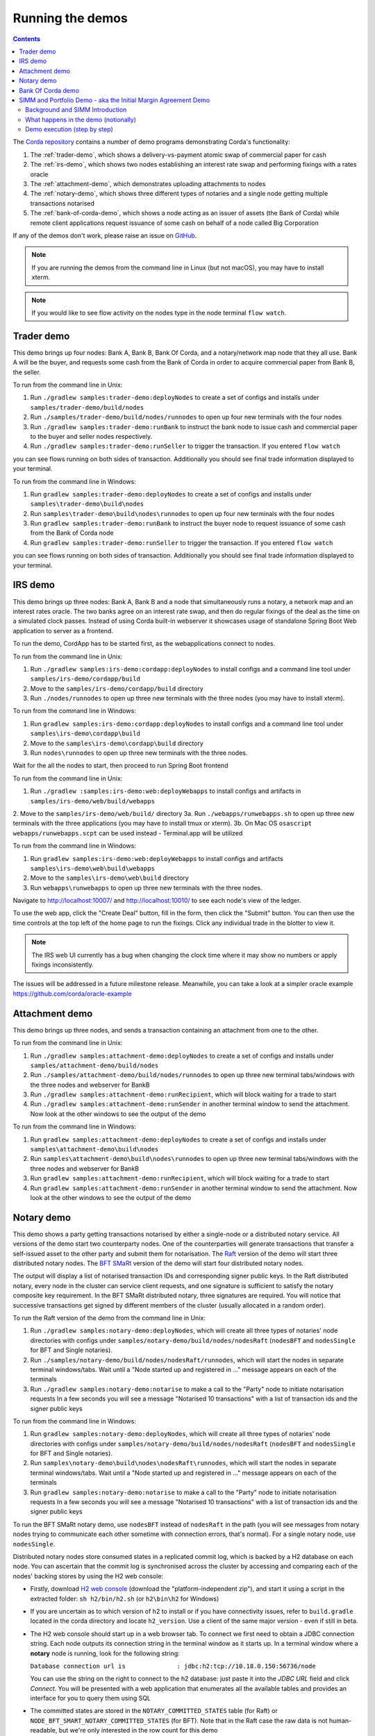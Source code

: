 Running the demos
=================

.. contents::

The `Corda repository <https://github.com/corda/corda>`_ contains a number of demo programs demonstrating
Corda's functionality:

1. The :ref:`trader-demo`, which shows a delivery-vs-payment atomic swap of commercial paper for cash
2. The :ref:`irs-demo`, which shows two nodes establishing an interest rate swap and performing fixings with a
   rates oracle
3. The :ref:`attachment-demo`, which demonstrates uploading attachments to nodes
4. The :ref:`notary-demo`, which shows three different types of notaries and a single node getting multiple transactions
   notarised
5. The :ref:`bank-of-corda-demo`, which shows a node acting as an issuer of assets (the Bank of Corda) while remote client
   applications request issuance of some cash on behalf of a node called Big Corporation

If any of the demos don't work, please raise an issue on `GitHub <https://github.com/corda/corda/issues>`_.

.. note:: If you are running the demos from the command line in Linux (but not macOS), you may have to install xterm.

.. note:: If you would like to see flow activity on the nodes type in the node terminal ``flow watch``.

.. _trader-demo:

Trader demo
-----------

This demo brings up four nodes: Bank A, Bank B, Bank Of Corda, and a notary/network map node that they all use. Bank A will
be the buyer, and requests some cash from the Bank of Corda in order to acquire commercial paper from Bank B, the seller.

To run from the command line in Unix:

1. Run ``./gradlew samples:trader-demo:deployNodes`` to create a set of configs and installs under ``samples/trader-demo/build/nodes``
2. Run ``./samples/trader-demo/build/nodes/runnodes`` to open up four new terminals with the four nodes
3. Run ``./gradlew samples:trader-demo:runBank`` to instruct the bank node to issue cash and commercial paper to the buyer and seller nodes respectively.
4. Run ``./gradlew samples:trader-demo:runSeller`` to trigger the transaction. If you entered ``flow watch``
      
you can see flows running on both sides of transaction. Additionally you should see final trade information displayed
to your terminal.

To run from the command line in Windows:

1. Run ``gradlew samples:trader-demo:deployNodes`` to create a set of configs and installs under ``samples\trader-demo\build\nodes``
2. Run ``samples\trader-demo\build\nodes\runnodes`` to open up four new terminals with the four nodes
3. Run ``gradlew samples:trader-demo:runBank`` to instruct the buyer node to request issuance of some cash from the Bank of Corda node
4. Run ``gradlew samples:trader-demo:runSeller`` to trigger the transaction. If you entered ``flow watch``
      
you can see flows running on both sides of transaction. Additionally you should see final trade information displayed
to your terminal.

.. _irs-demo:

IRS demo
--------

This demo brings up three nodes: Bank A, Bank B and a node that simultaneously runs a notary, a network map and an interest rates
oracle. The two banks agree on an interest rate swap, and then do regular fixings of the deal as the time
on a simulated clock passes.
Instead of using Corda built-in webserver it showcases usage of standalone Spring Boot Web application
to server as a frontend.

To run the demo, CordApp has to be started first, as the webapplications connect to nodes.

To run from the command line in Unix:

1. Run ``./gradlew samples:irs-demo:cordapp:deployNodes`` to install configs and a command line tool under ``samples/irs-demo/cordapp/build``
2. Move to the ``samples/irs-demo/cordapp/build`` directory
3. Run ``./nodes/runnodes`` to open up three new terminals with the three nodes (you may have to install xterm).

To run from the command line in Windows:

1. Run ``gradlew samples:irs-demo:cordapp:deployNodes`` to install configs and a command line tool under ``samples\irs-demo\cordapp\build``
2. Move to the ``samples\irs-demo\cordapp\build`` directory
3. Run ``nodes\runnodes`` to open up three new terminals with the three nodes.

Wait for the all the nodes to start, then proceed to run Spring Boot frontend

To run from the command line in Unix:

1. Run ``./gradlew :samples:irs-demo:web:deployWebapps`` to install configs and artifacts in  ``samples/irs-demo/web/build/webapps``
2. Move to the ``samples/irs-demo/web/build/`` directory
3a. Run ``./webapps/runwebapps.sh`` to open up three new terminals with the three applications (you may have to install tmux or xterm).
3b. On Mac OS ``osascript webapps/runwebapps.scpt`` can be used instead - Terminal.app will be utilized

To run from the command line in Windows:

1. Run ``gradlew samples:irs-demo:web:deployWebapps`` to install configs and artifacts ``samples\irs-demo\web\build\webapps``
2. Move to the ``samples\irs-demo\web\build`` directory
3. Run ``webapps\runwebapps`` to open up three new terminals with the three nodes.

Navigate to http://localhost:10007/ and http://localhost:10010/ to see each node's view of the ledger.

To use the web app, click the "Create Deal" button, fill in the form, then click the "Submit" button. You can then
use the time controls at the top left of the home page to run the fixings. Click any individual trade in the blotter to view it.

.. note:: The IRS web UI currently has a bug when changing the clock time where it may show no numbers or apply fixings inconsistently.
The issues will be addressed in a future milestone release. Meanwhile, you can take a look at a simpler oracle example https://github.com/corda/oracle-example


.. _attachment-demo:

Attachment demo
---------------

This demo brings up three nodes, and sends a transaction containing an attachment from one to the other.

To run from the command line in Unix:

1. Run ``./gradlew samples:attachment-demo:deployNodes`` to create a set of configs and installs under ``samples/attachment-demo/build/nodes``
2. Run ``./samples/attachment-demo/build/nodes/runnodes`` to open up three new terminal tabs/windows with the three nodes and webserver for BankB
3. Run ``./gradlew samples:attachment-demo:runRecipient``, which will block waiting for a trade to start
4. Run ``./gradlew samples:attachment-demo:runSender`` in another terminal window to send the attachment. Now look at the other windows to
   see the output of the demo

To run from the command line in Windows:

1. Run ``gradlew samples:attachment-demo:deployNodes`` to create a set of configs and installs under ``samples\attachment-demo\build\nodes``
2. Run ``samples\attachment-demo\build\nodes\runnodes`` to open up three new terminal tabs/windows with the three nodes and webserver for BankB
3. Run ``gradlew samples:attachment-demo:runRecipient``, which will block waiting for a trade to start
4. Run ``gradlew samples:attachment-demo:runSender`` in another terminal window to send the attachment. Now look at the other windows to
   see the output of the demo

.. _notary-demo:

Notary demo
-----------

This demo shows a party getting transactions notarised by either a single-node or a distributed notary service.
All versions of the demo start two counterparty nodes.
One of the counterparties will generate transactions that transfer a self-issued asset to the other party and submit them for notarisation.
The `Raft <https://raft.github.io/>`_ version of the demo will start three distributed notary nodes.
The `BFT SMaRt <https://bft-smart.github.io/library/>`_ version of the demo will start four distributed notary nodes.

The output will display a list of notarised transaction IDs and corresponding signer public keys. In the Raft distributed notary,
every node in the cluster can service client requests, and one signature is sufficient to satisfy the notary composite key requirement.
In the BFT SMaRt distributed notary, three signatures are required.
You will notice that successive transactions get signed by different members of the cluster (usually allocated in a random order).

To run the Raft version of the demo from the command line in Unix:

1. Run ``./gradlew samples:notary-demo:deployNodes``, which will create all three types of notaries' node directories
   with configs under ``samples/notary-demo/build/nodes/nodesRaft`` (``nodesBFT`` and ``nodesSingle`` for BFT and
   Single notaries).
2. Run ``./samples/notary-demo/build/nodes/nodesRaft/runnodes``, which will start the nodes in separate terminal windows/tabs.
   Wait until a "Node started up and registered in ..." message appears on each of the terminals
3. Run ``./gradlew samples:notary-demo:notarise`` to make a call to the "Party" node to initiate notarisation requests
   In a few seconds you will see a message "Notarised 10 transactions" with a list of transaction ids and the signer public keys

To run from the command line in Windows:

1. Run ``gradlew samples:notary-demo:deployNodes``, which will create all three types of notaries' node directories
   with configs under ``samples/notary-demo/build/nodes/nodesRaft`` (``nodesBFT`` and ``nodesSingle`` for BFT and
   Single notaries).
2. Run ``samples\notary-demo\build\nodes\nodesRaft\runnodes``, which will start the nodes in separate terminal windows/tabs.
   Wait until a "Node started up and registered in ..." message appears on each of the terminals
3. Run ``gradlew samples:notary-demo:notarise`` to make a call to the "Party" node to initiate notarisation requests
   In a few seconds you will see a message "Notarised 10 transactions" with a list of transaction ids and the signer public keys

To run the BFT SMaRt notary demo, use ``nodesBFT`` instead of ``nodesRaft`` in the path (you will see messages from notary nodes
trying to communicate each other sometime with connection errors, that's normal). For a single notary node, use ``nodesSingle``.

Distributed notary nodes store consumed states in a replicated commit log, which is backed by a H2 database on each node.
You can ascertain that the commit log is synchronised across the cluster by accessing and comparing each of the nodes' backing stores
by using the H2 web console:

- Firstly, download `H2 web console <http://www.h2database.com/html/download.html>`_ (download the "platform-independent zip"),
  and start it using a script in the extracted folder: ``sh h2/bin/h2.sh`` (or ``h2\bin\h2`` for Windows)

- If you are uncertain as to which version of h2 to install or if you have connectivity issues, refer to ``build.gradle``
  located in the corda directory and locate ``h2_version``. Use a client of the same major version - even if still in beta.

- The H2 web console should start up in a web browser tab. To connect we first need to obtain a JDBC connection string.
  Each node outputs its connection string in the terminal window as it starts up. In a terminal window where a **notary** node is running,
  look for the following string:

  ``Database connection url is              : jdbc:h2:tcp://10.18.0.150:56736/node``

  You can use the string on the right to connect to the h2 database: just paste it into the `JDBC URL` field and click *Connect*.
  You will be presented with a web application that enumerates all the available tables and provides an interface for you to query them using SQL

- The committed states are stored in the ``NOTARY_COMMITTED_STATES`` table (for Raft) or ``NODE_BFT_SMART_NOTARY_COMMITTED_STATES`` (for BFT).
  Note that in the Raft case the raw data is not human-readable, but we're only interested in the row count for this demo

.. _bank-of-corda-demo:

Bank Of Corda demo
------------------

This demo brings up three nodes: a notary, a node acting as the Bank of Corda that accepts requests for issuance of some asset
and a node acting as Big Corporation which requests issuance of an asset (cash in this example).

Upon receipt of a request the Bank of Corda node self-issues the asset and then transfers ownership to the requester
after successful notarisation and recording of the issue transaction on the ledger.

.. note:: The Bank of Corda is somewhat like a "Bitcoin faucet" that dispenses free bitcoins to developers for
          testing and experimentation purposes.

To run from the command line in Unix:

1. Run ``./gradlew samples:bank-of-corda-demo:deployNodes`` to create a set of configs and installs under ``samples/bank-of-corda-demo/build/nodes``
2. Run ``./samples/bank-of-corda-demo/build/nodes/runnodes`` to open up three new terminal tabs/windows with the three nodes
3. Run ``./gradlew samples:bank-of-corda-demo:runRPCCashIssue`` to trigger a cash issuance request
4. Run ``./gradlew samples:bank-of-corda-demo:runWebCashIssue`` to trigger another cash issuance request.
   Now look at your terminal tab/window to see the output of the demo

To run from the command line in Windows:

1. Run ``gradlew samples:bank-of-corda-demo:deployNodes`` to create a set of configs and installs under ``samples\bank-of-corda-demo\build\nodes``
2. Run ``samples\bank-of-corda-demo\build\nodes\runnodes`` to open up three new terminal tabs/windows with the three nodes
3. Run ``gradlew samples:bank-of-corda-demo:runRPCCashIssue`` to trigger a cash issuance request
4. Run ``gradlew samples:bank-of-corda-demo:runWebCashIssue`` to trigger another cash issuance request.
   Now look at the your terminal tab/window to see the output of the demo

.. note:: To verify that the Bank of Corda node is alive and running, navigate to the following URL:
          http://localhost:10007/api/bank/date

In the window you run the command you should see (in case of Web, RPC is simmilar):

- Requesting Cash via Web ...
- Successfully processed Cash Issue request

If you want to see flow activity enter in node's shell ``flow watch``. It will display all state machines
running currently on the node.

Launch the Explorer application to visualize the issuance and transfer of cash for each node:

    ``./gradlew tools:explorer:run`` (on Unix) or ``gradlew tools:explorer:run`` (on Windows)

Using the following login details:

- For the Bank of Corda node: localhost / port 10006 / username bankUser / password test
- For the Big Corporation node: localhost / port 10009 / username bigCorpUser / password test

See https://docs.corda.net/node-explorer.html for further details on usage.

.. _simm-demo:

SIMM and Portfolio Demo - aka the Initial Margin Agreement Demo
---------------------------------------------------------------

Background and SIMM Introduction
********************************

This app is a demonstration of how Corda can be used for the real world requirement of initial margin calculation and
agreement; featuring the integration of complex and industry proven third party libraries into Corda nodes.

SIMM is an acronym for "Standard Initial Margin Model". It is effectively the calculation of a "margin" that is paid
by one party to another when they agree a trade on certain types of transaction.

The SIMM was introduced to standardise the calculation of how much margin counterparties charge each other on their
bilateral transactions. Before SIMM, each counterparty computed margins according to its own model and it was made it very
 difficult to agree the exact margin with the counterparty that faces the same trade on the other side.

To enact this, in September 2016, the ISDA committee - with full backing from various governing bodies -
`issued a ruling on what is known as the ISDA SIMM ™ model <http://www2.isda.org/news/isda-simm-deployed-today-new-industry-standard-for-calculating-initial-margin-widely-adopted-by-market-participants>`_,
a way of fairly and consistently calculating this margin. Any parties wishing to trade a financial product that is
covered under this ruling would, independently, use this model and calculate their margin payment requirement,
agree it with their trading counterparty and then pay (or receive, depending on the results of this calculation)
this amount. In the case of disagreement that is not resolved in a timely fashion, this payment would increase
and so therefore it is in the parties' interest to reach agreement in as short as time frame as possible.

To be more accurate, the SIMM calculation is not performed on just one trade - it is calculated on an aggregate of
intermediary values (which in this model are sensitivities to risk factors) from a portfolio of trades; therefore
the input to a SIMM is actually this data, not the individual trades themselves.

Also note that implementations of the SIMM are actually protected and subject to license restrictions by ISDA
(this is due to the model itself being protected). We were fortunate enough to technically partner with
`OpenGamma <http://www.opengamma.com>`_  who allowed us to demonstrate the SIMM process using their proprietary model.
In the source code released, we have replaced their analytics engine with very simple stub functions that allow
the process to run without actually calculating correct values, and can easily be swapped out in place for their real libraries.

What happens in the demo (notionally)
*************************************

Preliminaries
    - Ensure that there are a number of live trades with another party based on financial products that are covered under the
      ISDA SIMM agreement (if none, then use the demo to enter some simple trades as described below).

Initial Margin Agreement Process
    - Agree that one will be performing the margining calculation against a portfolio of trades with another party, and agree the trades in that portfolio. In practice, one node will start the flow but it does not matter which node does.
    - Individually (at the node level), identify the data (static, reference etc) one will need in order to be able to calculate the metrics on those trades
    - Confirm with the other counterparty the dataset from the above set
    - Calculate any intermediary steps and values needed for the margin calculation (ie sensitivities to risk factors)
    - Agree on the results of these steps
    - Calculate the initial margin
    - Agree on the calculation of the above with the other party
    - In practice, pay (or receive) this margin (omitted for the sake of complexity for this example)

Demo execution (step by step)
*****************************

**Setting up the Corda infrastructure**

To run from the command line in Unix:

1. Deploy the nodes using ``./gradlew samples:simm-valuation-demo:deployNodes``
2. Run the nodes using ``./samples/simm-valuation-demo/build/nodes/runnodes``

To run from the command line in Windows:

1. Deploy the nodes using ``gradlew samples:simm-valuation-demo:deployNodes``
2. Run the nodes using ``samples\simm-valuation-demo\build\nodes\runnodes``

**Getting Bank A's details**

From the command line run

.. sourcecode:: bash

  curl http://localhost:10005/api/simmvaluationdemo/whoami

The response should be something like

.. sourcecode:: none

    {
        "self" : {
            "id" : "8Kqd4oWdx4KQGHGQW3FwXHQpjiv7cHaSsaAWMwRrK25bBJj792Z4rag7EtA",
            "text" : "C=GB,L=London,O=Bank A"
        },
        "counterparties" : [
            {
                "id" : "8Kqd4oWdx4KQGHGL1DzULumUmZyyokeSGJDY1n5M6neUfAj2sjbf65wYwQM",
                "text" : "C=JP,L=Tokyo,O=Bank C"
            },
            {
                "id" : "8Kqd4oWdx4KQGHGTBm34eCM2nrpcWKeM1ZG3DUYat3JTFUQTwB3Lv2WbPM8",
                "text" : "C=US,L=New York,O=Bank B"
            }
        ]
    }

Now, if we ask the same question of Bank C we will see that it's id matches the id for Bank C as a counter
party to Bank A and Bank A will appear as a counter party

.. sourcecode:: bash

  curl -i -H "Content-Type: application/json" -X GET http://localhost:10011/api/simmvaluationdemo/whoami

**Creating a trade with Bank C**

In what follows, we assume we are Bank A (which is listening on port 10005)

Notice the id field in the output of the ``whoami`` command. We are going to use the id assocatied
with Bank C, one of our counter parties, to create a trade. The general command for this is:

.. sourcecode:: bash

  curl -i -H "Content-Type: application/json" -X PUT -d <<<JSON representation of the trade>>>  http://localhost:10005/api/simmvaluationdemo/<<<counter party id>>>/trades

where the representation of the trade is

.. sourcecode:: none

  {
      "id"          : "trade1",
      "description" : "desc",
      "tradeDate"   : [ 2016, 6, 6 ],
      "convention"  : "EUR_FIXED_1Y_EURIBOR_3M",
      "startDate"   : [ 2016, 6, 6 ],
      "endDate"     : [ 2020, 1, 2 ],
      "buySell"     : "BUY",
      "notional"    : "1000",
      "fixedRate"   : "0.1"
  }

Continuing our example, the specific command we would run is

.. sourcecode:: bash

    curl -i -H "Content-Type: application/json" \
        -X PUT \
        -d '{"id":"trade1","description" : "desc","tradeDate" : [ 2016, 6, 6 ],  "convention" : "EUR_FIXED_1Y_EURIBOR_3M",  "startDate" : [ 2016, 6, 6 ],  "endDate" : [ 2020, 1, 2 ],  "buySell" : "BUY",  "notional" : "1000",  "fixedRate" : "0.1"}' \
        http://localhost:10005/api/simmvaluationdemo/8Kqd4oWdx4KQGHGL1DzULumUmZyyokeSGJDY1n5M6neUfAj2sjbf65wYwQM/trades

With an expected response of

.. sourcecode:: none

  HTTP/1.1 202 Accepted
  Date: Thu, 28 Sep 2017 17:19:39 GMT
  Content-Type: text/plain
      Access-Control-Allow-Origin: *
  Content-Length: 2
  Server: Jetty(9.3.9.v20160517)

**Verifying trade completion**

With the trade completed and stored by both parties, the complete list of trades with our couterparty can be seen with the following command

.. sourcecode:: bash

  curl -X GET http://localhost:10005/api/simmvaluationdemo/<<<counter party id>>>/trades

The command for our example, using Bank A, would thus be

.. sourcecode:: bash

  curl -X GET http://localhost:10005/api/simmvaluationdemo/8Kqd4oWdx4KQGHGL1DzULumUmZyyokeSGJDY1n5M6neUfAj2sjbf65wYwQM/trades

whilst a specific trade can be seen with

.. sourcecode:: bash

 curl  -X GET http://localhost:10005/api/simmvaluationdemo/<<<counter party id>>>/trades/<<<trade id>>>

If we look at the trade we created above, we assigned it the id "trade1", the complete command in this case would be

.. sourcecode:: bash

 curl  -X GET http://localhost:10005/api/simmvaluationdemo/8Kqd4oWdx4KQGHGL1DzULumUmZyyokeSGJDY1n5M6neUfAj2sjbf65wYwQM/trades/trade1

**Generating a valuation**

.. sourcecode:: bash

    curl -i -H "Content-Type: application/json" \
        -X POST \
        -d <<<JSON representation>>>
        http://localhost:10005/api/simmvaluationdemo/<<<counter party id>>>/portfolio/valuations/calculate

Again, the specific command to continue our example would be

.. sourcecode:: bash

    curl -i -H "Content-Type: application/json" \
        -X POST \
        -d '{"valuationDate":[2016,6,6]}' \
        http://localhost:10005/api/simmvaluationdemo/8Kqd4oWdx4KQGHGL1DzLumUmZyyokeSGJDY1n5M6neUfAj2sjbf65wYwQM/portfolio/valuations/calculate

**Viewing a valuation**

In the same way we can ask for specific instances of trades with a counter party, we can request details of valuations

.. sourcecode:: bash

  curl -i -H "Content-Type: application/json" -X GET http://localhost:10005/api/simmvaluationdemo/<<<counter party id>>>/portfolio/valuations

The specific command for out Bank A example is

.. sourcecode:: bash

  curl -i -H "Content-Type: application/json" \
    -X GET http://localhost:10005/api/simmvaluationdemo/8Kqd4oWdx4KQGHGL1DzULumUmZyyokeSGJDY1n5M6neUfAj2sjbf65YwQM/portfolio/valuations





